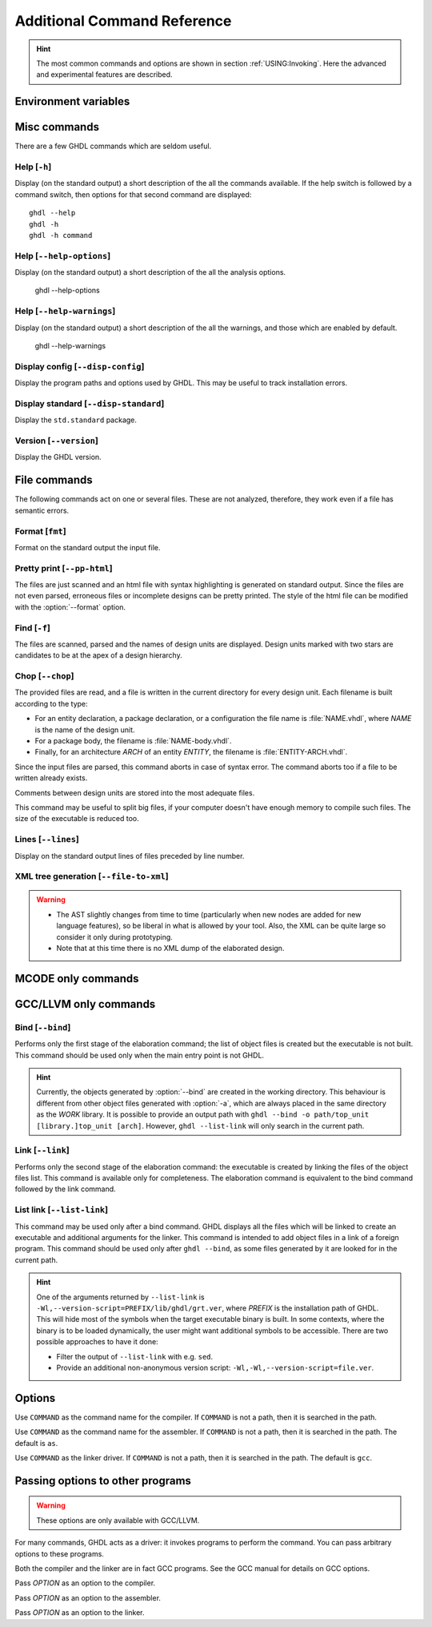 .. program:: ghdl
.. _REF:Command:

Additional Command Reference
############################

.. HINT::
  The most common commands and options are shown in section :ref:`USING:Invoking`.
  Here the advanced and experimental features are described.

Environment variables
=====================

.. envvar:: GHDL_PREFIX

Misc commands
=============

There are a few GHDL commands which are seldom useful.

.. index:: cmd help

Help [``-h``]
-----------------

.. option:: --help, -h

Display (on the standard output) a short description of the all the
commands available.  If the help switch is followed by a command
switch, then options for that second command are displayed::

  ghdl --help
  ghdl -h
  ghdl -h command

.. index:: cmd help-options

Help [``--help-options``]
-----------------

.. option:: --help-options,

Display (on the standard output) a short description of the all the
analysis options.

  ghdl --help-options

.. index:: cmd help-warnings

Help [``--help-warnings``]
-----------------

.. option:: --help-warnings,

Display (on the standard output) a short description of the all the warnings,
and those which are enabled by default.

  ghdl --help-warnings

.. index:: cmd display configuration

Display config [``--disp-config``]
--------------------------------------

.. option:: --disp-config <[options]>

Display the program paths and options used by GHDL. This may be useful to track installation errors.

.. index:: cmd display standard
.. index:: display ``std.standard``

Display standard [``--disp-standard``]
------------------------------------------

.. option:: --disp-standard <[options]>

Display the ``std.standard`` package.

.. index:: cmd version

Version [``--version``]
---------------------------

.. option:: --version, -v

Display the GHDL version.

File commands
=============

The following commands act on one or several files.
These are not analyzed, therefore, they work even if a file has semantic errors.

.. index:: cmd file format

Format [``fmt``]
-----------------------

.. option:: fmt <file>

Format on the standard output the input file.


.. index:: vhdl to html

Pretty print [``--pp-html``]
--------------------------------

.. option:: --pp-html <[options] file...>

The files are just scanned and an html file with syntax highlighting is generated on standard output.
Since the files are not even parsed, erroneous files or incomplete designs can be pretty printed.
The style of the html file can be modified with the :option:`--format` option.

.. index:: cmd file find

Find [``-f``]
-----------------

.. option:: -f <file...>

The files are scanned, parsed and the names of design units are displayed.
Design units marked with two stars are candidates to be at the apex of a design hierarchy.

.. index:: cmd file chop

Chop [``--chop``]
---------------------

.. option:: --chop <files...>

The provided files are read, and a file is written in the current directory for every design unit.
Each filename is built according to the type:

* For an entity declaration, a package declaration, or a configuration the file name is :file:`NAME.vhdl`, where `NAME`
  is the name of the design unit.
* For a package body, the filename is :file:`NAME-body.vhdl`.
* Finally, for an architecture `ARCH` of an entity `ENTITY`, the filename is :file:`ENTITY-ARCH.vhdl`.

Since the input files are parsed, this command aborts in case of syntax error.
The command aborts too if a file to be written already exists.

Comments between design units are stored into the most adequate files.

This command may be useful to split big files, if your computer doesn't have enough memory to compile such files.
The size of the executable is reduced too.

.. index:: cmd file lines

Lines [``--lines``]
-----------------------

.. option:: --lines <files...>

Display on the standard output lines of files preceded by line number.

.. index:: cmd XML generation

XML tree generation [``--file-to-xml``]
---------------------------------------

.. option:: --file-to-xml

  Outputs an XML representation of the decorated syntax tree for the input file and its dependencies.
  It can be used for VHDL tooling using semantic information, like style checkers, documentation extraction, complexity
  estimation, etc.

.. WARNING::
   * The AST slightly changes from time to time (particularly when new nodes are added for new language features), so be
     liberal in what is allowed by your tool.
     Also, the XML can be quite large so consider it only during prototyping.
   * Note that at this time there is no XML dump of the elaborated design.

MCODE only commands
===================

.. option:: coverage <[format] files>

  Merge and output results of coverage generated by simulations run with
  the ``--coverage`` option.  There are different output formats.

  The default format, also selected with ``--format=summary`` displays on
  the standard output a line for each file, containing the file name and the
  coverage ratio (with numbers and also with a percentage).  The last line
  displays the total ratio.

  The option ``--format=lcov`` displays on the standard output a tracefile
  of the ``lcov`` format.  You can directly use ``genhtml`` tool (from ``lcov``)
  and generates HTML files from the results.

  Finally, the option ``--format=gcov`` generates ``.gcov`` files in the current
  directory, which are compatible with the ``gcov`` output. A ``.gcov`` file
  is generated for each source file, which contains the text source prefixed
  with coverage informations.


.. _gccllvm-only-programs:

GCC/LLVM only commands
======================

.. index:: cmd GCC/LLVM binding

Bind [``--bind``]
---------------------

.. option:: --bind <[options] [library.]top_unit [arch]>

Performs only the first stage of the elaboration command; the list of object files is created but the executable is not
built.
This command should be used only when the main entry point is not GHDL.

.. HINT::
   Currently, the objects generated by :option:`--bind` are created in the working directory.
   This behaviour is different from other object files generated with :option:`-a`, which are always placed in the same
   directory as the `WORK` library.
   It is possible to provide an output path with ``ghdl --bind -o path/top_unit [library.]top_unit [arch]``.
   However, ``ghdl --list-link`` will only search in the current path.

.. index:: cmd GCC/LLVM linking

Link [``--link``]
---------------------

.. option:: --link <[options] [library.]top_unit [arch]>

Performs only the second stage of the elaboration command: the executable is created by linking the files of the object
files list.
This command is available only for completeness.
The elaboration command is equivalent to the bind command followed by the link command.

.. index:: cmd GCC/LLVM list link

List link [``--list-link``]
---------------------------

.. option:: --list-link <[library.]top_unit [arch]>

This command may be used only after a bind command.
GHDL displays all the files which will be linked to create an executable and additional arguments for the linker.
This command is intended to add object files in a link of a foreign program.
This command should be used only after ``ghdl --bind``, as some files generated by it are looked for in the current path.

.. HINT::
   One of the arguments returned by ``--list-link`` is ``-Wl,--version-script=PREFIX/lib/ghdl/grt.ver``, where `PREFIX`
   is the installation path of GHDL.
   This will hide most of the symbols when the target executable binary is built.
   In some contexts, where the binary is to be loaded dynamically, the user might want additional symbols to be
   accessible.
   There are two possible approaches to have it done:

   * Filter the output of ``--list-link`` with e.g. ``sed``.
   * Provide an additional non-anonymous version script: ``-Wl,-Wl,--version-script=file.ver``.

Options
=======

.. option:: --GHDL1<=COMMAND>

Use ``COMMAND`` as the command name for the compiler.
If ``COMMAND`` is not a path, then it is searched in the path.

.. option:: --AS<=COMMAND>

Use ``COMMAND`` as the command name for the assembler.
If ``COMMAND`` is not a path, then it is searched in the path.
The default is ``as``.

.. option:: --LINK<=COMMAND>

Use ``COMMAND`` as the linker driver.
If ``COMMAND`` is not a path, then it is searched in the path.
The default is ``gcc``.

.. _passing-options-to-other-programs:

Passing options to other programs
=================================

.. WARNING:: These options are only available with GCC/LLVM.

For many commands, GHDL acts as a driver: it invokes programs to perform the command.
You can pass arbitrary options to these programs.

Both the compiler and the linker are in fact GCC programs.
See the GCC manual for details on GCC options.

.. option:: -Wc,<OPTION>

Pass `OPTION` as an option to the compiler.

.. option:: -Wa,<OPTION>

Pass `OPTION` as an option to the assembler.

.. option:: -Wl,<OPTION>

Pass `OPTION` as an option to the linker.
